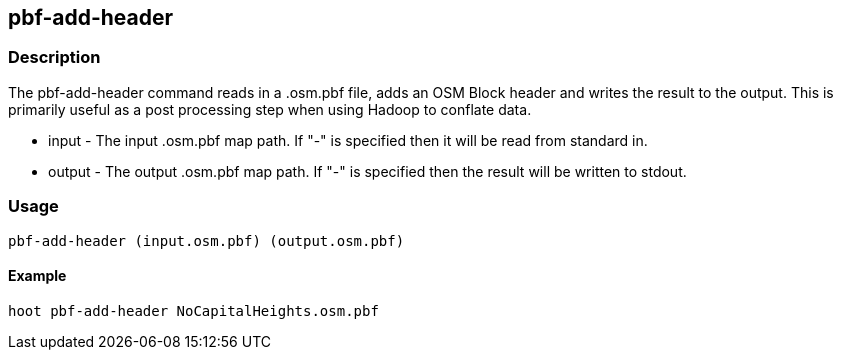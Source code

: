 == pbf-add-header 

=== Description

The pbf-add-header command reads in a .osm.pbf file, adds an OSM Block header
and writes the result to the output. This is primarily useful as a post
processing step when using Hadoop to conflate data.

* +input+ - The input .osm.pbf map path. If "-" is specified then it will be
  read from standard in.
* +output+ - The output .osm.pbf map path. If "-" is specified then the result
  will be written to stdout.

=== Usage

--------------------------------------
pbf-add-header (input.osm.pbf) (output.osm.pbf)
--------------------------------------

==== Example

--------------------------------------
hoot pbf-add-header NoCapitalHeights.osm.pbf
--------------------------------------

